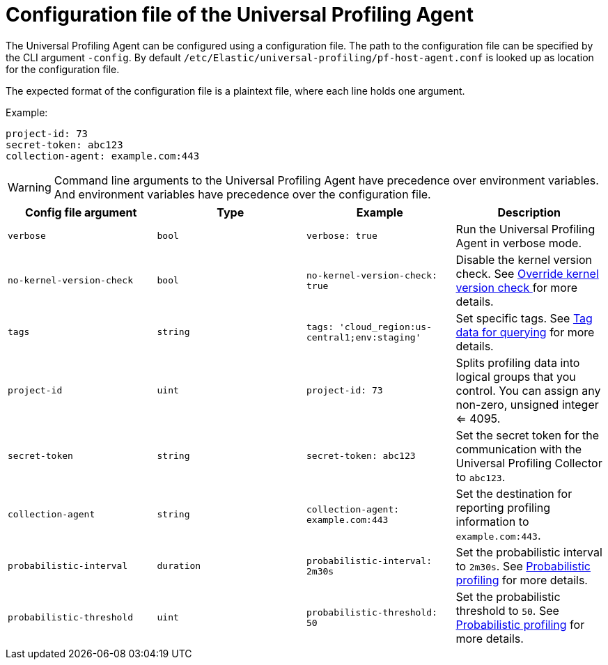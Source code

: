 [[profiling-config-file]]
=  Configuration file of the Universal Profiling Agent

The Universal Profiling Agent can be configured using a configuration file. The path to the configuration file can be specified by the CLI argument `-config`.
By default `/etc/Elastic/universal-profiling/pf-host-agent.conf` is looked up as location for the configuration file.

The expected format of the configuration file is a plaintext file, where each line holds one argument.

Example:
[source]
----
project-id: 73
secret-token: abc123
collection-agent: example.com:443
----

WARNING: Command line arguments to the Universal Profiling Agent have precedence over environment variables. And environment variables have precedence over the configuration file.

[options="header"]
|==================================
| Config file argument | Type | Example | Description
| `verbose` | `bool` | `verbose: true` | Run the Universal Profiling Agent in verbose mode.
| `no-kernel-version-check` | `bool` | `no-kernel-version-check: true` | Disable the kernel version check. See <<profiling-no-kernel-version-check, Override kernel version check >> for more details.
| `tags` | `string` | `tags: 'cloud_region:us-central1;env:staging'` |  Set specific tags. See <<profiling-tag-data-query, Tag data for querying>> for more details.
| `project-id` | `uint` | `project-id: 73` | Splits profiling data into logical groups that you control. You can assign any non-zero, unsigned integer <= 4095.
| `secret-token` | `string` | `secret-token: abc123` | Set the secret token for the communication with the Universal Profiling Collector to `abc123`.
| `collection-agent` | `string` | `collection-agent: example.com:443` |  Set the destination for reporting profiling information to `example.com:443`.
| `probabilistic-interval` | `duration` | `probabilistic-interval: 2m30s`| Set the probabilistic interval to `2m30s`. See <<profiling-probabilistic-profiling, Probabilistic profiling>> for more details.
| `probabilistic-threshold` | `uint` | `probabilistic-threshold: 50` | Set the probabilistic threshold to `50`. See <<profiling-probabilistic-profiling, Probabilistic profiling>> for more details.
|==================================